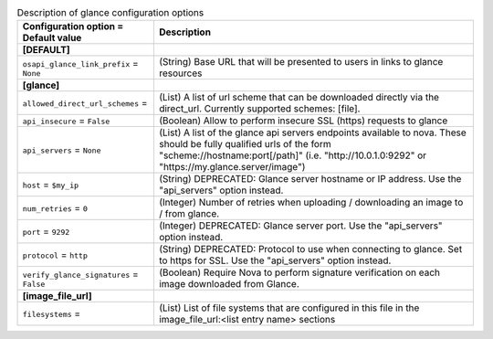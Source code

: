 ..
    Warning: Do not edit this file. It is automatically generated from the
    software project's code and your changes will be overwritten.

    The tool to generate this file lives in openstack-doc-tools repository.

    Please make any changes needed in the code, then run the
    autogenerate-config-doc tool from the openstack-doc-tools repository, or
    ask for help on the documentation mailing list, IRC channel or meeting.

.. _nova-glance:

.. list-table:: Description of glance configuration options
   :header-rows: 1
   :class: config-ref-table

   * - Configuration option = Default value
     - Description
   * - **[DEFAULT]**
     -
   * - ``osapi_glance_link_prefix`` = ``None``
     - (String) Base URL that will be presented to users in links to glance resources
   * - **[glance]**
     -
   * - ``allowed_direct_url_schemes`` =
     - (List) A list of url scheme that can be downloaded directly via the direct_url. Currently supported schemes: [file].
   * - ``api_insecure`` = ``False``
     - (Boolean) Allow to perform insecure SSL (https) requests to glance
   * - ``api_servers`` = ``None``
     - (List) A list of the glance api servers endpoints available to nova. These should be fully qualified urls of the form "scheme://hostname:port[/path]" (i.e. "http://10.0.1.0:9292" or "https://my.glance.server/image")
   * - ``host`` = ``$my_ip``
     - (String) DEPRECATED: Glance server hostname or IP address. Use the "api_servers" option instead.
   * - ``num_retries`` = ``0``
     - (Integer) Number of retries when uploading / downloading an image to / from glance.
   * - ``port`` = ``9292``
     - (Integer) DEPRECATED: Glance server port. Use the "api_servers" option instead.
   * - ``protocol`` = ``http``
     - (String) DEPRECATED: Protocol to use when connecting to glance. Set to https for SSL. Use the "api_servers" option instead.
   * - ``verify_glance_signatures`` = ``False``
     - (Boolean) Require Nova to perform signature verification on each image downloaded from Glance.
   * - **[image_file_url]**
     -
   * - ``filesystems`` =
     - (List) List of file systems that are configured in this file in the image_file_url:<list entry name> sections
